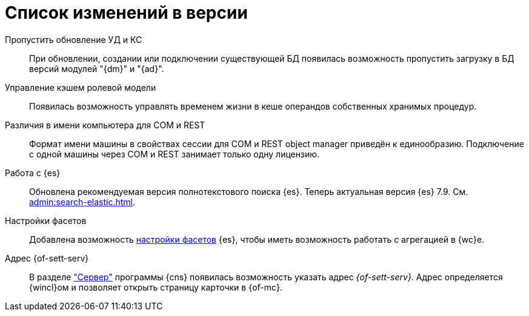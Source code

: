 = Список изменений в версии

Пропустить обновление УД и КС::
При обновлении, создании или подключении существующей БД появилась возможность пропустить загрузку в БД версий модулей "{dm}" и "{ad}".

Управление кэшем ролевой модели::
Появилась возможность управлять временем жизни в кеше операндов собственных хранимых процедур.

Различия в имени компьютера для COM и REST::
Формат имени машины в свойствах сессии для COM и REST object manager приведён к единообразию. Подключение с одной машины через COM и REST занимает только одну лицензию.

Работа с {es}::
Обновлена рекомендуемая версия полнотекстового поиска {es}. Теперь актуальная версия {es} 7.9. См. xref:admin:search-elastic.adoc[].

Настройки фасетов::
Добавлена возможность xref:admin:search-elastic-change.adoc#facets[настройки фасетов] {es}, чтобы иметь возможность работать с агрегацией в {wc}е.

Адрес {of-sett-serv}::
В разделе xref:admin:console-server.adoc["Сервер"] программы {cns} появилась возможность указать адрес _{of-sett-serv}_. Адрес определяется {wincl}ом и позволяет открыть страницу карточки в {of-mc}.